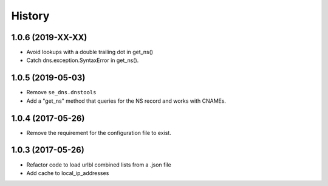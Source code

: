 =======
History
=======

1.0.6 (2019-XX-XX)
------------------

* Avoid lookups with a double trailing dot in get_ns()
* Catch dns.exception.SyntaxError in get_ns().

1.0.5 (2019-05-03)
------------------

* Remove ``se_dns.dnstools``
* Add a "get_ns" method that queries for the NS record and works with CNAMEs.

1.0.4 (2017-05-26)
------------------

* Remove the requirement for the configuration file to exist.

1.0.3 (2017-05-26)
------------------

* Refactor code to load urlbl combined lists from a .json file
* Add cache to local_ip_addresses
